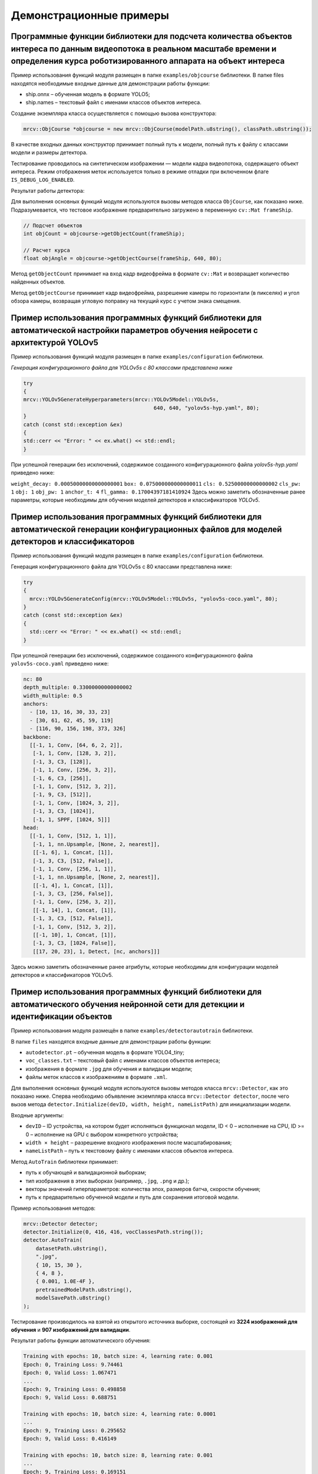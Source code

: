 Демонстрационные примеры
========================

Программные функции библиотеки для подсчета количества объектов интереса по данным видеопотока в реальном масштабе времени и определения курса роботизированного аппарата на объект интереса
~~~~~~~~~~~~~~~~~~~~~~~~~~~~~~~~~~~~~~~~~~~~~~~~~~~~~~~~~~~~~~~~~~~~~~~~~~~~~~~~~~~~~~~~~~~~~~~~~~~~~~~~~~~~~~~~~~~~~~~~~~~~~~~~~~~~~~~~~~~~~~~~~~~~~~~~~~~~~~~~~~~~~~~~~~~~~~~~~~~~~~~~~~~~

Пример использования функций модуля размещен в папке ``examples/objcourse`` библиотеки. В папке files находятся необходимые входные данные для демонстрации работы функции:

- ship.onnx – обученная модель в формате YOLO5;
- ship.names – текстовый файл с именами классов объектов интереса.

Создание экземпляра класса осуществляется с помощью вызова конструктора:

.. code-block:: cpp

    mrcv::ObjCourse *objcourse = new mrcv::ObjCourse(modelPath.u8string(), classPath.u8string());

В качестве входных данных конструктор принимает полный путь к модели, полный путь к файлу с классами модели и размеры детектора.

Тестирование проводилось на синтетическом изображении — модели кадра видеопотока, содержащего объект интереса.  
Режим отображения меток используется только в режиме отладки при включенном флаге ``IS_DEBUG_LOG_ENABLED``.

Результат работы детектора:

.. image:: /_static/objcourse_result.jpg
   :alt: Тестовое изображение с результатом работы
   :width: 200px

Для выполнения основных функций модуля используются вызовы методов класса ``ObjCourse``, как показано ниже.  
Подразумевается, что тестовое изображение предварительно загружено в переменную ``cv::Mat frameShip``.

.. code-block:: cpp

    // Подсчет объектов
    int objCount = objcourse->getObjectCount(frameShip);

    // Расчет курса
    float objAngle = objcourse->getObjectCourse(frameShip, 640, 80);

Метод ``getObjectCount`` принимает на вход кадр видеофрейма в формате ``cv::Mat``  
и возвращает количество найденных объектов.

Метод ``getObjectCourse`` принимает кадр видеофрейма, разрешение камеры по горизонтали (в пикселях) и угол обзора камеры,  
возвращая угловую поправку на текущий курс с учетом знака смещения.

Пример использования программных функций библиотеки для автоматической настройки параметров обучения нейросети с архитектурой YOLOv5
~~~~~~~~~~~~~~~~~~~~~~~~~~~~~~~~~~~~~~~~~~~~~~~~~~~~~~~~~~~~~~~~~~~~~~~~~~~~~~~~~~~~~~~~~~~~~~~~~~~~~~~~~~~~~~~~~~~~~~~~~~~~~~~~~~~~

Пример использования функций модуля размещен в папке ``examples/configuration`` библиотеки.

*Генерация конфигурационного файла для YOLOv5s с 80 классами представлена ниже*

.. code-block:: cpp

    try
    {
    mrcv::YOLOv5GenerateHyperparameters(mrcv::YOLOv5Model::YOLOv5s,
                                              640, 640, "yolov5s-hyp.yaml", 80);
    }
    catch (const std::exception &ex)
    {
    std::cerr << "Error: " << ex.what() << std::endl;
    }

При успешной генерации без исключений, содержимое созданного конфигурационного файла *yolov5s-hyp.yaml* приведено ниже:

``weight_decay: 0.00050000000000000001``
``box: 0.075000000000000011``
``cls: 0.52500000000000002``
``cls_pw: 1``
``obj: 1``
``obj_pw: 1``
``anchor_t: 4``
``fl_gamma: 0.17004397181410924``
Здесь можно заметить обозначенные ранее параметры, которые необходимы для обучения моделей детекторов и классификаторов *YOLOv5*.

Пример использования программных функций библиотеки для автоматической генерации конфигурационных файлов для моделей детекторов и классификаторов
~~~~~~~~~~~~~~~~~~~~~~~~~~~~~~~~~~~~~~~~~~~~~~~~~~~~~~~~~~~~~~~~~~~~~~~~~~~~~~~~~~~~~~~~~~~~~~~~~~~~~~~~~~~~~~~~~~~~~~~~~~~~~~~~~~~~~~~~~~~~~~~~~

Пример использования функций модуля размещен в папке ``examples/configuration`` библиотеки.

Генерация конфигурационного файла для YOLOv5s с 80 классами представлена ниже:

.. code-block:: cpp

    try
    {
      mrcv::YOLOv5GenerateConfig(mrcv::YOLOv5Model::YOLOv5s, "yolov5s-coco.yaml", 80);
    }
    catch (const std::exception &ex)
    {
      std::cerr << "Error: " << ex.what() << std::endl;
    }

При успешной генерации без исключений, содержимое созданного конфигурационного файла ``yolov5s-coco.yaml`` приведено ниже:

.. code-block:: yaml

    nc: 80
    depth_multiple: 0.33000000000000002
    width_multiple: 0.5
    anchors:
      - [10, 13, 16, 30, 33, 23]
      - [30, 61, 62, 45, 59, 119]
      - [116, 90, 156, 198, 373, 326]
    backbone: 
      [[-1, 1, Conv, [64, 6, 2, 2]], 
       [-1, 1, Conv, [128, 3, 2]], 
       [-1, 3, C3, [128]], 
       [-1, 1, Conv, [256, 3, 2]], 
       [-1, 6, C3, [256]], 
       [-1, 1, Conv, [512, 3, 2]], 
       [-1, 9, C3, [512]], 
       [-1, 1, Conv, [1024, 3, 2]], 
       [-1, 3, C3, [1024]], 
       [-1, 1, SPPF, [1024, 5]]]
    head: 
      [[-1, 1, Conv, [512, 1, 1]], 
       [-1, 1, nn.Upsample, [None, 2, nearest]], 
       [[-1, 6], 1, Concat, [1]], 
       [-1, 3, C3, [512, False]], 
       [-1, 1, Conv, [256, 1, 1]], 
       [-1, 1, nn.Upsample, [None, 2, nearest]], 
       [[-1, 4], 1, Concat, [1]], 
       [-1, 3, C3, [256, False]], 
       [-1, 1, Conv, [256, 3, 2]], 
       [[-1, 14], 1, Concat, [1]], 
       [-1, 3, C3, [512, False]], 
       [-1, 1, Conv, [512, 3, 2]], 
       [[-1, 10], 1, Concat, [1]], 
       [-1, 3, C3, [1024, False]], 
       [[17, 20, 23], 1, Detect, [nc, anchors]]]

Здесь можно заметить обозначенные ранее атрибуты, которые необходимы для конфигурации моделей детекторов и классификаторов YOLOv5.


Пример использования программных функций библиотеки для автоматического обучения нейронной сети для детекции и идентификации объектов  
~~~~~~~~~~~~~~~~~~~~~~~~~~~~~~~~~~~~~~~~~~~~~~~~~~~~~~~~~~~~~~~~~~~~~~~~~~~~~~~~~~~~~~~~~~~~~~~~~~~~~~~~~~~~~~~~~~~~~~~~~~~~~~~~~~~~~

Пример использования модуля размещён в папке ``examples/detectorautotrain`` библиотеки.  

В папке ``files`` находятся входные данные для демонстрации работы функции:

- ``autodetector.pt`` – обученная модель в формате YOLO4_tiny;
- ``voc_classes.txt`` – текстовый файл с именами классов объектов интереса;
- изображения в формате ``.jpg`` для обучения и валидации модели;
- файлы меток классов к изображениям в формате ``.xml``.

Для выполнения основных функций модуля используются вызовы методов класса ``mrcv::Detector``, как это показано ниже.  
Сперва необходимо объявление экземпляра класса ``mrcv::Deteсtor detector``, после чего вызов метода  
``detector.Initialize(devID, width, height, nameListPath)`` для инициализации модели.

Входные аргументы:

- ``devID`` – ID устройства, на котором будет исполняться функционал модели,  
  ID < 0 – исполнение на CPU, ID >= 0 – исполнение на GPU с выбором конкретного устройства;
- ``width × height`` – разрешение входного изображения после масштабирования;
- ``nameListPath`` – путь к текстовому файлу с именами классов объектов интереса.

Метод ``AutoTrain`` библиотеки принимает:

- путь к обучающей и валидационной выборкам;
- тип изображения в этих выборках (например, ``.jpg``, ``.png`` и др.);
- векторы значений гиперпараметров: количества эпох, размеров батча, скорости обучения;
- путь к предварительно обученной модели и путь для сохранения итоговой модели.

Пример использования методов:

.. code-block:: cpp

    mrcv::Detector detector;
    detector.Initialize(0, 416, 416, vocClassesPath.string());
    detector.AutoTrain(
        datasetPath.u8string(),
        ".jpg",
        { 10, 15, 30 },
        { 4, 8 },
        { 0.001, 1.0E-4F },
        pretrainedModelPath.u8string(),
        modelSavePath.u8string()
    );

Тестирование производилось на взятой из открытого источника выборке, состоящей из **3224 изображений для обучения** и **907 изображений для валидации**.

Результат работы функции автоматического обучения:

.. code-block:: text

    Training with epochs: 10, batch size: 4, learning rate: 0.001
    Epoch: 0, Training Loss: 9.74461
    Epoch: 0, Valid Loss: 1.067471
    ...
    Epoch: 9, Training Loss: 0.498858
    Epoch: 9, Valid Loss: 0.688751

    Training with epochs: 10, batch size: 4, learning rate: 0.0001
    ...
    Epoch: 9, Training Loss: 0.295652
    Epoch: 9, Valid Loss: 0.416149

    Training with epochs: 10, batch size: 8, learning rate: 0.001
    ...
    Epoch: 9, Training Loss: 0.169151
    Epoch: 9, Valid Loss: 0.1421471

    Training with epochs: 10, batch size: 8, learning rate: 0.0001
    ...
    Epoch: 9, Training Loss: 0.1198785
    Epoch: 9, Valid Loss: 0.1454247

    Training with epochs: 15, batch size: 4, learning rate: 0.001
    ...
    Epoch: 14, Training Loss: 0.367891
    Epoch: 14, Valid Loss: 0.549404

    Training with epochs: 15, batch size: 4, learning rate: 0.0001
    ...
    Epoch: 14, Training Loss: 0.208666
    Epoch: 14, Valid Loss: 0.542158

    Training with epochs: 15, batch size: 8, learning rate: 0.001
    ...
    Epoch: 14, Training Loss: 0.1019419
    Epoch: 14, Valid Loss: 0.1554376

    Training with epochs: 15, batch size: 8, learning rate: 0.0001
    ...
    Epoch: 14, Training Loss: 0.0939302
    Epoch: 14, Valid Loss: 0.1397133

    Training with epochs: 30, batch size: 4, learning rate: 0.001
    ...
    Epoch: 29, Training Loss: 0.2111429
    Epoch: 29, Valid Loss: 0.655723

    Training with epochs: 30, batch size: 4, learning rate: 0.0001
    ...
    Epoch: 29, Training Loss: 0.0957526
    Epoch: 29, Valid Loss: 0.643364

    Training with epochs: 30, batch size: 8, learning rate: 0.001
    ...
    Epoch: 29, Training Loss: 0.1048645
    Epoch: 29, Valid Loss: 0.1644395

    Training with epochs: 30, batch size: 8, learning rate: 0.0001
    ...
    Epoch: 29, Training Loss: 0.0414545
    Epoch: 29, Valid Loss: 0.173299

    Best hyperparameters:
    Epochs: 30
    Batch size: 8
    Learning rate: 0.001
    Best validation loss: 0.127668

    Epoch: 0, Training Loss: 0.1494259
    Epoch: 0, Valid Loss: 0.1652038
    ...
    Epoch: 29, Training Loss: 0.1037284
    Epoch: 29, Valid Loss: 0.136483

Вывод:  
Из текста вывода видно, что за время работы функции было проведено **13 итераций обучения**, включая итоговую.  
При заданных значениях гиперпараметров **минимальное значение функции потерь (0.127668)** было достигнуто с использованием следующих параметров:

- Количество эпох: 30  
- Размер батча: 8  
- Темп обучения: 0.001  

Время обучения составило **6 часов 13 минут** при указанных параметрах.


Пример использования программных функций библиотеки для детектирования аварийной ситуации технологического объекта  
~~~~~~~~~~~~~~~~~~~~~~~~~~~~~~~~~~~~~~~~~~~~~~~~~~~~~~~~~~~~~~~~~~~~~~~~~~~~~~~~~~~~~~~~~~~~~~~~~~~~~~~~~~~~~~~~~~

Пример использования функций модуля размещён в папке ``examples/emergency_detector`` библиотеки.  

В папке ``files`` представлены выборки с данными о повреждёнными трубами (``pipes``).  
Из выборки взяты изображения для демонстрации работы функции. В той же директории находятся входные данные:

- ``pipes/test/burst_augment_56_blur45_jpg.rf.714ba15fef8cf1f9ebcc19bbdb07dd2a.jpg`` – изображение с повреждённым объектом;
- ``emergency_detector.pt`` – обученная модель в формате YOLO4_tiny;
- ``pipes/voc_classes.txt`` – текстовый файл с именами классов, характеризующих возможные аварийные ситуации.

Рисунок А.4.3 – Тестовое изображение для демонстрации работы функции:

.. image:: /_static/figure452.jpg
   :align: center
   :alt: Тестовое изображение с повреждённой трубой

Использование функций

Для выполнения основных функций модуля используются вызовы методов класса ``mrcv::Detector``, как это показано ниже.  
Сначала необходимо создать экземпляр класса ``mrcv::Detector detector``, затем вызвать метод  
``detector.Initialize(devID, width, height, nameListPath)`` для инициализации модели.

**Аргументы метода инициализации:**

- ``devID`` – ID устройства, на котором будет исполняться модель:  
  ``ID < 0`` – исполнение на CPU, ``ID >= 0`` – на GPU с выбором конкретного устройства;
- ``width × height`` – разрешение входного изображения после масштабирования;
- ``nameListPath`` – путь к файлу с именами классов объектов интереса.

**Предполагается, что тестовое изображение предварительно загружено в переменную** ``cv::Mat image``:

.. code-block:: cpp

    // Детекция объектов на изображении
    detector.Predict(image, true, 0.1, 0.3);

**Параметры метода** ``Predict``:

- ``cv::Mat image`` – изображение;
- ``true`` – флаг отображения ограничивающих рамок (bounding box);
- ``0.1`` – порог доверительности (confidence threshold);
- ``0.3`` – порог для NMS (Non-Maximum Suppression).

Фрагмент технического лога

.. code-block:: text

    15:44:02 | INFO | Device is GPU 0
    15:44:02 | INFO | Model initializing is complete!
    15:44:03 | INFO | Starting detector...
    15:44:03 | INFO | Boxes detected: 0 with 0.954479 confidence
    15:44:03 | INFO | Boxes detected: 1 with 0.930952 confidence
    15:44:03 | INFO | Detector is complete!

Из текста лога и на рисунке А.4.3 видно два обнаруженных места повреждения трубы.  
Доверительная вероятность обнаружения составила **более 90%**.  
Время работы:

- на системе с **GPU**: ~12,2 минуты;
- на системе с **CPU**: более **2 часов**.

Пример использования программных функций библиотеки для сопровождения объекта по данным системы компьютерного зрения с применением нейросетевого подхода к предсказанию положения объекта  
~~~~~~~~~~~~~~~~~~~~~~~~~~~~~~~~~~~~~~~~~~~~~~~~~~~~~~~~~~~~~~~~~~~~~~~~~~~~~~~~~~~~~~~~~~~~~~~~~~~~~~~~~~~~~~~~~~~~~~~~~~~~~~~~~~~~~~~~~~~~~~~~~~~~~~~~~~~~~~~~~~~~~~~~~~~~~~~~~~~~~~~~~

Пример использования функций модуля размещен в папке ``examples/roi`` библиотеки.

Создание экземпляра класса осуществляется с помощью вызова конструктора:

.. code-block:: cpp

    mrcv::Predictor predictor(hiddenSize, layersNum, predictorTrainPointsNum, imgSize, maxDeviation, deviationThreshold, avgScale);

В качестве входных данных конструктор принимает:

- размер скрытых слоев сети,
- количество слоев сети,
- количество точек, на которых проводится первичное обучение сети,
- размер изображения, на котором сопровождается объект интереса,
- максимальное отклонение предсказания от предсказываемой величины,
- количество успешных предсказаний, при котором считается, что сеть достаточно натренирована,
- размер выборки для определения скользящего среднего предсказания.

Для выполнения требований по быстродействию сети и точности предсказания определены следующие оптимальные значения параметров нейронной сети:

- размер скрытых слоев сети: **20–25**
- количество слоев сети: **1**
- максимальное отклонение сильно варьируется в зависимости от характера перемещения объекта на изображении.  
  Для быстрых объектов оптимально значение не меньше **150–200**, для медленных — **10–30**.

Остальные параметры либо зависят от контекста применения, либо предварительно инициализируются с оптимальными значениями.

Тестирование проводилось на синтетических данных — предсказывались траектории синусоиды и окружности.  
Эти виды траекторий выбраны из-за простоты настройки и их нелинейной зависимости параметров, что усложняет предсказание и имитирует реальные условия.

Обучение модели производится методом:

.. code-block:: cpp

    predictor.trainLSTMNet(coordinates);

Метод принимает параметр с набором пар координат размером ``pointsNumber``.

В основном цикле программы для определения следующего положения объекта вызывается:

.. code-block:: cpp

    predictor.predictNextCoordinate();

Он возвращает пару следующих координат объекта.

После получения реальной координаты вызывается:

.. code-block:: cpp

    predictor.continueTraining(realCoordinate);

Он принимает текущую реальную координату и выполняет дообучение модели.

Дополнительно можно запрашивать состояние сети и среднее отклонение предсказания:

.. code-block:: cpp

    predictor.isWorkState();

Метод возвращает ``true``, если ошибка предсказаний остаётся ниже заданного порога ``failsafeDeviation`` в течение ``failsafeDeviationThreshold`` итераций.

Пример предсказания положения для траекторий синуса и окружности представлены на рисунке А.4.4:

.. list-table::
   :widths: 50 50
   :header-rows: 0

   * - .. image:: /_static/figure462.jpg
         :width: 100%
         :align: center
     - .. image:: /_static/figure462a.jpg
         :width: 100%
         :align: center

а)                                      б)

Рисунок А.4.4 – Пример работы модуля предсказания положения для траекторий  
(а) – движение по синусу; (б) – движение по окружности

По результатам выполнения методов предсказания координат на примерах видно:  
по мере дообучения предсказанные координаты (траектория **синего цвета**) приближаются к реальным (траектория **красного цвета**).  
Среднее отклонение составило **7 пикселей**.  
Время предсказания — **33.3 мс**, что соответствует **30 кадрам/с** видеопотока.


Пример использования программных функций библиотеки для построения региона интереса (ROI) с использованием предсказания перемещения объекта интереса на исходном изображении  
~~~~~~~~~~~~~~~~~~~~~~~~~~~~~~~~~~~~~~~~~~~~~~~~~~~~~~~~~~~~~~~~~~~~~~~~~~~~~~~~~~~~~~~~~~~~~~~~~~~~~~~~~~~~~~~~~~~~~~~~~~~~~~~~~~~~~~~~~~~~~~~~~~~~~~~~~~~~~~~~~~~~~~~~~~~~

Пример использования функций модуля размещен в папке ``examples/roi`` библиотеки.

Создание объекта класса ``Optimizer`` производится при помощи конструктора:

.. code-block:: cpp

    mrcv::Optimizer optimizer(sampleSize, epochs);

В качестве входных данных конструктор принимает:

- количество наборов синтетических данных для обучения;
- количество эпох обучения сети.

В основном цикле программы, когда состояние предиктора положения становится ``true``  
(``predictor.isWorkState()``), необходимо вызвать метод:

.. code-block:: cpp

    roiSize = optimizer.optimizeRoiSize(
        realCoordinate,
        predictedCoordinate,
        objectSize,
        predictor.getMovingAverageDeviation()
    );

Если значение размера региона интереса (ROI) отлично от нуля, значит определение размера прошло успешно,  
и размер ROI соответствует критерию:

.. code-block:: text

    roiSize ≥ objectSize * 1.1

Проверим работу оптимизатора для объекта размером **100 пикселей**,  
данные о его перемещении получим из примера работы предиктора:

.. code-block:: text

    Optimized ROI size: 153.083

Выведем регион интереса с координатами центра, полученными при помощи методов класса ``Predictor``  
и размером, полученным при помощи класса ``Optimizer``. Для получения ROI воспользуемся функцией:

.. code-block:: cpp

    roi = mrcv::extractROI(imgR, toPoint(predictedCoordinate), {roiSize, roiSize});

В функцию передаются:

- исходное изображение,
- предсказанные координаты объекта интереса,
- оптимальный размер ROI.

Регион имеет **квадратную форму**, поскольку объект представляет собой **окружность диаметром 100 пикселей**.  
Полученный ROI представлен на рисунке А.4.5:

.. list-table::
   :widths: 50 50
   :header-rows: 0

   * - .. image:: /_static/figure472.jpg
         :width: 100%
         :align: center
     - .. image:: /_static/figure472a.jpg
         :width: 100%
         :align: center

(а)                                     (б)

Рисунок А.4.5 – Результат вычисления региона интереса (ROI)  
(а) – траектория; (б) – объект

**Вывод:**  
Из результатов построения следует, что размер ROI подобран **оптимально**,  
так как при работе предиктора объект **не выходил за пределы региона интереса**.

Пример использования программных функций библиотеки для предварительной обработки изображений (автоматическая коррекция контраста и яркости, исправление геометрических искажений)  
~~~~~~~~~~~~~~~~~~~~~~~~~~~~~~~~~~~~~~~~~~~~~~~~~~~~~~~~~~~~~~~~~~~~~~~~~~~~~~~~~~~~~~~~~~~~~~~~~~~~~~~~~~~~~~~~~~~~~~~~~~~~~~~~~~~~~~~~~~~~~~~~~~~~~~~~~~~~~~~~~~~~~~~~~~~~~~~~~~

Пример использования функций модуля размещён в папке ``examples/imgpreprocessing/`` библиотеки.

Для подготовки входных параметров функции предобработки ``preprocessingImage()`` производится загрузка исходного изображения:

.. code-block:: cpp

    cv::Mat imageIn;
    cv::Mat imageOut;    
    imageIn = cv::imread("./files/seabed.png", cv::IMREAD_COLOR);
    imageOut = imageIn.clone();
    mrcv::writeLog("\t imageIn channels = " + std::to_string(imageIn.channels()));

Формируется список применяемых методов предобработки:

.. code-block:: cpp

    std::vector<mrcv::METOD_IMAGE_PERPROCESSIN> metodImagePerProcessinBrightnessContrast = {
        mrcv::METOD_IMAGE_PERPROCESSIN::NOISE_FILTERING_01_MEDIAN_FILTER,
        mrcv::METOD_IMAGE_PERPROCESSIN::BALANCE_CONTRAST_10_LAB_CLAHE,
        mrcv::METOD_IMAGE_PERPROCESSIN::SHARPENING_02,
        mrcv::METOD_IMAGE_PERPROCESSIN::BRIGHTNESS_LEVEL_DOWN,
        mrcv::METOD_IMAGE_PERPROCESSIN::NONE,
        mrcv::METOD_IMAGE_PERPROCESSIN::CORRECTION_GEOMETRIC_DEFORMATION,
    };

Далее, применяется функция предобработки:

.. code-block:: cpp

    int state = mrcv::preprocessingImage(imageOut, metodImagePerProcessin, "./files/fileCameraParameters.xml");

Сохранение результата в файл:

.. code-block:: cpp

    cv::String imageOutputFilePath = "./files/outImages/test.png";
    cv::imwrite(imageOutputFilePath, imageOut);
    mrcv::writeLog("\t результат преодобработки сохранён: " + imageOutputFilePath);

Отображение результатов на экране:

.. code-block:: cpp

    double CoefShowWindow = 0.5;
    cv::resize(imageIn, imageIn, cv::Size(double(imageIn.cols * CoefShowWindow),
                                          double(imageIn.rows * CoefShowWindow)), 0, 0, cv::INTER_LINEAR);
    cv::resize(imageOut, imageOut, cv::Size(double(imageOut.cols * CoefShowWindow),
                                            double(imageOut.rows * CoefShowWindow)), 0, 0, cv::INTER_LINEAR);
    cv::namedWindow("imageIn", cv::WINDOW_AUTOSIZE);
    imshow("imageIn", imageIn);
    cv::namedWindow("imageOut", cv::WINDOW_AUTOSIZE);
    imshow("imageOut", imageOut);
    cv::waitKey(0);

Результаты предобработки подводных изображений:

.. image:: /_static/preprocessing.jpg
   :alt: Исходное изображение, результат предобработки
   :width: 200px
   :align: center

Пример фрагмента log-файла во время запуска примера:

.. code-block:: text

    16:59:43 | INFO |  === НОВЫЙ ЗАПУСК === 
    16:59:43 | INFO | загружено изображение: ./files/img02.jfif :: 960x600x3
    16:59:43 | INFO | imageIn.channels = 3
    16:59:43 | INFO | NOISE_FILTERING_01_MEDIAN_FILTER, state = 0
    16:59:43 | INFO | BALANCE_CONTRAST_10_LAB_CLAHE, state = 0
    16:59:43 | INFO | SHARPENING_02, state = 0
    16:59:43 | INFO | BRIGHTNESS_LEVEL_DOWN, state = 0
    16:59:43 | INFO | CORRECTION_GEOMETRIC_DEFORMATION, state = 0
    16:59:43 | INFO | Предобработка изображения завершена (успешно)
    16:59:43 | INFO | результат предобработки сохранён: ./files/img02.jfif


Пример использования программных функций библиотеки для компьютерного стереозрения для определения координат 3D точек в сегментах идентифицированных объектов и восстановления 3D сцены по двумерным изображениям  
~~~~~~~~~~~~~~~~~~~~~~~~~~~~~~~~~~~~~~~~~~~~~~~~~~~~~~~~~~~~~~~~~~~~~~~~~~~~~~~~~~~~~~~~~~~~~~~~~~~~~~~~~~~~~~~~~~~~~~~~~~~~~~~~~~~~~~~~~~~~~~~~~~~~~~~~~~~~~~~~~~~~~~~~~~~~~~~~~~~~~~~~~~~~~~~~~~~~~~~~~~~~~~~~~

Пример использования функций модуля размещён в папке ``examples/3dscene`` библиотеки.

- L1000.bmp, R1000.bmp – набор исходных изображений;
- (66a)_(960p)_NewCamStereoModule_Air.xml – xml-файл с параметрами камеры.

**Подготовка входных данных**

Для подготовки входных параметров функции ``readCameraStereoParametrsFromFile()``  
необходимо загрузить исходные изображения и параметры камеры.  
Также необходимо провести инициализацию параметров, как указано в примере использования.

**Основная функция**

Для определения координат 3D точек в сегментах идентифицированных объектов  
и восстановления 3D сцены по двумерным изображениям используется функция:

.. code-block:: cpp

    state = mrcv::find3dPointsInObjectsSegments(
        inputImageCamera01, inputImageCamera02, cameraParameters,
        inputImageCamera01Remap, inputImageCamera02Remap,
        settingsMetodDisparity, disparityMap, points3D, replyMasks,
        outputImage, outputImage3dSceene, parameters3dSceene,
        filePathModelYoloNeuralNet, filePathClasses,
        limitOutPoints, limitsOutlierArea
    );

**Результаты работы**

.. image:: /_static/figure10_1.jpg
   :width: 200px
   :alt: Фотография экспериментального стенда и стереопара со стереокамеры

.. image:: /_static/figure10_2.jpg
   :width: 200px
   :alt: Карта диспаратности и бинарные маски сегментов


.. image:: /_static/figure10_3.jpg
   :width: 200px
   :alt: Результат обнаружения объектов с координатой по Z

.. rst-class:: inline-images

.. image:: /_static/figure10_4.jpg
   :width: 200px
   :alt: Изображения 3D сцены

.. image:: /_static/figure10_5.jpg
   :width: 200px
   :alt: Изображения 3D сцены

**Фрагмент лог-файла**

Ниже приведён фрагмент из лог-файла библиотеки во время запуска примера использования:

.. code-block:: text

    14:51:16 | INFO | === НОВЫЙ ЗАПУСК ===
    14:51:16 | INFO | 1. Загрузка изображений из файла (успешно)
    14:51:16 | INFO |     загружено изображение: ./files/L1000.bmp :: 960x600x3
    14:51:16 | INFO |     загружено изображение: ./files/R1000.bmp :: 960x600x3
    14:51:16 | INFO | 2. Загрузка параметров стереокамеры из файла (успешно)
    14:51:16 | INFO | A1. Выравнивание изображения камера 01 (успешно)
    14:51:16 | INFO | A2. Облако 3D точек сцены найдено (успешно)
    14:51:16 | INFO |     points3D.numPoints0 = 312718
    14:51:16 | INFO |     points3D.numPoints = 8018
    ...
    14:51:17 | INFO | 4.8 Вывод проекции 3D сцены на экран (успешно)


Пример использования программных функций библиотеки для служебных утилит работы с видеокамерами, в т.ч. калибровка (одиночная камера и стереокамера)  
~~~~~~~~~~~~~~~~~~~~~~~~~~~~~~~~~~~~~~~~~~~~~~~~~~~~~~~~~~~~~~~~~~~~~~~~~~~~~~~~~~~~~~~~~~~~~~~~~~~~~~~~~~~~~~~~~~~~~~~~~~~~~~~~~~~~~~~~~~~~~~~~~~~~

Пример использования функций модуля представлен в папках:  
``examples/recordvideo``, ``examples/calibration`` и ``examples/disparitymap``.

Пример логирования

Функция логирования создает файл с расширением ``*.log`` в одноимённой папке ``log``,  
которая создается автоматически в корневой директории. Имя файла формируется как ``dd-mm-yyyy.log``.

Типы сообщений:

.. code-block:: cpp

    enum class LOGTYPE
    {
        DEBUG,      // Отладка        DEBG
        ERROR,      // Ошибка         ERRR
        EXCEPTION,  // Исключение     EXCP
        INFO,       // Информация     INFO
        WARNING     // Предупреждение WARN
    };

Примеры вызова логирования:

.. code-block:: cpp

    mrcv::writeLog("Create folder: " + rightFramePath.u8string());
    mrcv::writeLog("Can't open the camera ID = " + std::to_string(rightCameraID), mrcv::LOGTYPE::ERROR);

Пример содержимого лог-файла:

.. code-block:: text

    16:48:21 | DEBG | Images count: 5
    16:48:21 | INFO | Path to images: calibration_images
    16:48:21 | DEBG | Chessboard columns count: 9
    16:48:21 | DEBG | Chessboard rows count: 6
    16:48:21 | INFO | Square size: 20.100000
    16:58:47 | INFO | Path to file: c:\SourceCode\code-ai-400393\build\examples\calibr

Пример записи видео

.. code-block:: cpp

    std::thread videoThread(mrcv::recordVideo, 0, 7, "sarganCV", mrcv::CODEC::XVID);
    std::thread counterThread(consoleCounter);
    videoThread.join();
    counterThread.join();

После выполнения будут созданы файлы вида: ``sarganCV_12102024_000124.avi``.

Пример калибровки камеры

Параметры задаются в файле ``config.dat``:

.. code-block:: ini

    image_count = 50
    folder_name = "calibration_images"
    keypoints_c = 9
    keypoints_r = 6
    square_size = 24

После калибровки создается файл ``calibration.xml`` и сохраняются изображения в папках ``L`` и ``R``:

.. code-block:: text

    0.png
    1.png
    ...
    N.png

На рисунке А.4.14 представлен процесс интерактивной калибровки:


.. image:: /_static/figure410.jpg
    :width: 100%

(а) – консольный вывод приложения; 


.. list-table::
   :widths: 50 50
   :header-rows: 0

   * - .. image:: /_static/figure410a.jpg
         :width: 100%
     - .. image:: /_static/figure410b.jpg
         :width: 100%

б)                                      в)

Рисунок А.4.14 – Процесс интерактивной калибровки камеры:    
(б) – захват калибровочного шаблона левой камерой;  
(в) – захват шаблона правой камерой.

Пример построения карты диспаратности

Вызов функции:

.. code-block:: cpp

    mrcv::disparityMap(
        disparitymap, imageLeft, imageRight,
        minDisparity, numDisparities, blockSize,
        lambda, sigma,
        disparityType, colorMap,
        true, true
    );

**Параметры функции:**

- ``disparitymap`` – выходная карта (``cv::Mat``);
- ``imageLeft``, ``imageRight`` – входные изображения;
- ``minDisparity`` – рекомендовано ``16``;
- ``numDisparities`` – рекомендовано ``160``;
- ``lambda``, ``sigma`` – параметры фильтрации (``sigma`` ≈ ``15``);
- ``disparityType`` – варианты: ``ALL``, ``BASIC_DISPARITY``, ``BASIC_HEATMAP``, ``FILTERED_DISPARITY``, ``FILTERED_HEATMAP``;
- ``colorMap`` – например: ``cv::COLORMAP_JET``, ``VIRIDIS``, ``TURBO``, ``HOT``;
- ``saveToFile`` – сохранять ли карту;
- ``showImages`` – отображать ли окна.

Результаты работы представлены на рисунке А.4.15:

.. list-table::
   :widths: 50 50
   :header-rows: 0

   * - .. image:: /_static/figure410a1.jpg
         :width: 100%
     - .. image:: /_static/figure410a2.jpg
         :width: 100%

   * - .. image:: /_static/figure410a3.jpg
         :width: 100%
     - .. image:: /_static/figure410a4.jpg
         :width: 100%

   * - .. image:: /_static/figure410a5.jpg
         :width: 100%
     - .. image:: /_static/figure410a6.jpg
         :width: 100%

а) LEFT  б) RIGHT    в) BASIC_DISPARITY  г) BASIC_HEATMAP    д) FILTERED_DISPARITY  е) FILTERED_HEATMAP

Рисунок А.4.15 – Построение карты диспаратности:  
(а) – левое изображение;  
(б) – правое изображение;  
(в) – карта в оттенках серого;  
(г) – цветная карта (TURBO);  
(д) – отфильтрованная карта в сером;  
(е) – отфильтрованная цветная карта.

**Примечание:**  
Параметры карты должны быть настроены под конкретную стереопару.  
При использовании значений по умолчанию возможна потеря детализации.


Пример использования программных функций библиотеки для автоматического создания датасетов для обучения нейросети  
~~~~~~~~~~~~~~~~~~~~~~~~~~~~~~~~~~~~~~~~~~~~~~~~~~~~~~~~~~~~~~~~~~~~~~~~~~~~~~~~~~~~~~~~~~~~~~~~~~~~~~~~~~~~~~~~~

Пример использования функций модуля размещен в папке ``examples/imgcollection`` библиотеки.  

Для запуска примера необходимо использовать основную функцию:

.. code-block:: cpp

    getImagesFromYandex

Описание параметров

Функция принимает следующие входные параметры:

- ``std::string queryString`` – строка поискового запроса;
- ``int minWidth`` – минимальная ширина изображения;
- ``int minHeight`` – минимальная высота изображения;
- ``std::string templateName`` – шаблон имени файла;
- ``std::string outputFolder`` – путь к папке для сохранения изображений;
- ``bool separateDataset`` – разделить выборку по папкам (``true``/``false``);
- ``unsigned int trainsetPercentage`` – процент изображений для тренировочного набора;
- ``unsigned int countFoto`` – максимальное количество изображений;
- ``bool money`` – режим использования API (платный/бесплатный);
- ``std::string key`` – ключ доступа Yandex Cloud;
- ``std::string secretKey`` – секретный ключ Yandex Cloud.

Пример вызова функции:

.. code-block:: cpp

    int result = mrcv::getImagesFromYandex(
        queryString,
        minWidth,
        minHeight,
        templateName,
        outputFolder,
        separateDataset,
        trainsetPercentage,
        countFoto,
        money,
        key,
        secretKey
    );

Пример использования программных функций библиотеки для интеллектуальной сегментации объектов интереса на изображениях  
~~~~~~~~~~~~~~~~~~~~~~~~~~~~~~~~~~~~~~~~~~~~~~~~~~~~~~~~~~~~~~~~~~~~~~~~~~~~~~~~~~~~~~~~~~~~~~~~~~~~~~~~~~~~~~~~~~~~~~

Пример использования функций модуля размещен в папках ``examples/segmentationtest`` и ``examples/segmentationtrain`` библиотеки.  

В папке ``file`` находятся необходимые входные данные:

- ``test`` – изображения для проверки правильности обучения сети;
- ``train`` – изображения для обучения сети;
- ``weights`` – файлы с весами обученной модели.

Для подготовки набора данных использовались **полигональные аннотации произвольной формы в формате VOC**.  
Тестовые данные были размечены с использованием программы `Labelme <https://www.labelme.io/>`_.

Пример размеченного файла (формат ``.json``):

.. code-block:: json

    {
      "version": "4.5.7",
      "flags": {},
      "shapes": [
        {
          "label": "ship",
          "points": [
            [158.83582089552237, 831.3134328358209],
            ...
            [164.8059701492537, 871.6119402985074]
          ],
          "group_id": null,
          "shape_type": "polygon",
          "flags": {}
        }
      ]
    }

Обучение модели

Для обучения модели используется функция:

.. code-block:: cpp

    void Train(float learningRate, unsigned int epochs, int batchSize, std::string train_valPath, std::string imageType, std::string savePath);

**Параметры метода Train:**

- ``learningRate`` – скорость обучения;
- ``epochs`` – количество эпох;
- ``batchSize`` – размер батча;
- ``train_valPath`` – путь к изображениям;
- ``imageType`` – тип изображений (напр., ``.jpg``, ``.png``);
- ``savePath`` – путь к сохранению весов модели.

Прогнозирование

Для выполнения сегментации используется функция ``Predict``.  
Пример вызова:

.. code-block:: cpp

    segmentor.Initialize(-1, 512, 320, {"background","ship"}, "resnet34", "../weights/resnet34.pt");
    segmentor.LoadWeight("../weights/segmentor.pt");
    segmentor.Predict(image, "ship");

**Результат** – маска изображения, в которой **по пикселям** определяется наличие объекта.

Оценка качества

Для количественной оценки эффективности методов сегментации использовалась **Dice Coefficient Loss**,  
которая показала результат:

.. code-block:: text

    Dice Score: 0.92%

Пример использования программных функций библиотеки для реализации модифицированного алгоритма выделения связных компонент для кластеризации облака 3D точек  
~~~~~~~~~~~~~~~~~~~~~~~~~~~~~~~~~~~~~~~~~~~~~~~~~~~~~~~~~~~~~~~~~~~~~~~~~~~~~~~~~~~~~~~~~~~~~~~~~~~~~~~~~~~~~~~~~~~~~~~~~~~~~~~~~~~~~~~~~~~~~~~~~~~~~~~~~~~~

Пример использования функций модуля размещен в папке ``examples/clustering`` библиотеки. 

*Реализует алгоритмы кластеризации 3D-точек на основе данных стереокамер.*

**Загрузка данных**

*Загружает данные для кластеризации из файла.*

.. code-block:: cpp

    void mrcv::DenseStereo::loadDataFromFile(const std::string& filename)

**Выполнение кластеризации**

*Выполняет кластеризацию загруженных данных.*

.. code-block:: cpp

    void mrcv::DenseStereo::makeClustering()

Пример использования программных функций библиотеки для предварительной обработки изображений для модуля аугментации данных  
~~~~~~~~~~~~~~~~~~~~~~~~~~~~~~~~~~~~~~~~~~~~~~~~~~~~~~~~~~~~~~~~~~~~~~~~~~~~~~~~~~~~~~~~~~~~~~~~~~~~~~~~~~~~~~~~~~~~~~~~~~~

Пример использования функций модуля размещен в папке examples/augmentation библиотеки. Пример использования функций модуля размещен в папке ``examples/augmentation`` библиотеки. 

Модуль включает три основных этапа обработки данных: загрузку изображений, указание методов аугментации, сохранение результатов преобразования.
На первом этапе осуществляется загрузка входных изображений в вектор с использованием функции ``cv::imread``.


.. code-block:: cpp

    std::vector<cv::Mat> inputImagesAugmetation(10);
    inputImagesAugmetation[0] = cv::imread("files\\img0.jpg", cv::IMREAD_COLOR);
    inputImagesAugmetation[1] = cv::imread("files\\img1.jpg", cv::IMREAD_COLOR);
    ...
    inputImagesAugmetation[9] = cv::imread("files\\img9.jpg", cv::IMREAD_COLOR);

На этапе задания методов аугментации задаются названия методов, которые будут применяться к входным изображениям. В качестве методов преобразования могут выступать: поворот изображения на 45, 90, 270 или 315 градусов; зеркальное отображение по горизонтали, вертикали или по обоим направлениям.
Ниже приведены методы аугментации изображений:

.. code-block:: cpp

    std::vector<mrcv::AUGMENTATION_METHOD> augmetationMethod = {
    mrcv::AUGMENTATION_METHOD::ROTATE_IMAGE_90,
    mrcv::AUGMENTATION_METHOD::FLIP_HORIZONTAL,
    mrcv::AUGMENTATION_METHOD::FLIP_VERTICAL,
    mrcv::AUGMENTATION_METHOD::ROTATE_IMAGE_45,
    mrcv::AUGMENTATION_METHOD::ROTATE_IMAGE_315,
    mrcv::AUGMENTATION_METHOD::ROTATE_IMAGE_270,
    mrcv::AUGMENTATION_METHOD::FLIP_HORIZONTAL_AND_VERTICAL};

Далее осуществляется вызов функции аугментации в формате

.. code-block:: cpp

    int state = mrcv::augmetation(inputImagesAugmetation, outputImagesAugmetation, augmetationMethod);

После выполнения всех операций, модифицированные изображения сохраняются на диск с использованием функции ``cv::imwrite(ss.str(), resultImage)``

Результат работы функции аугментации :

.. rst-class:: inline-images

.. image:: /_static/augmentation1.jpg
   :alt: Пример результата обработки
   :width: 200px

.. image:: /_static/augmentation2.jpg
   :alt: Пример результата обработки
   :width: 200px

.. image:: /_static/augmentation3.jpg
   :alt: Пример результата обработки
   :width: 200px

Пример использования программных функций библиотеки для полуавтоматической разметки для аугментации данных с помощью нейронной сети  
~~~~~~~~~~~~~~~~~~~~~~~~~~~~~~~~~~~~~~~~~~~~~~~~~~~~~~~~~~~~~~~~~~~~~~~~~~~~~~~~~~~~~~~~~~~~~~~~~~~~~~~~~~~~~~~~~~~~~~~~~~~~~~~~~~~

Пример использования функций модуля размещен в папке ``examples/objcourse`` библиотеки.  

В папке ``files`` находятся необходимые входные данные для демонстрации работы:

- ``images`` – папка с датасетом для обучения автоэнкодера;
- ``result`` – папка для сохранения результатов работы;
- ``ship.onnx`` – обученная модель в формате YOLOv5;
- ``ship.names`` – текстовый файл с именами классов.

Генерация изображения


Функция генерации изображения, выдающая итоговый тензор, вызывается следующим образом:

.. code-block:: cpp

    torch::Tensor gentensor = mrcv::neuralNetworkAugmentationAsTensor(
        imagePath.u8string(), height, width, 200, 2, 3000, 32, 3E-4
    );

Чтобы получить изображение после выполнения в виде объекта ``cv::Mat``:

.. code-block:: cpp

    cv::Mat genImage = mrcv::neuralNetworkAugmentationAsMat(
        imagePath.u8string(), height, width, 200, 2, 3000, 32, 3E-4
    );

**Параметры:**

- путь к изображению;
- ``height``, ``width`` – размеры изображения;
- ``200`` – размерность скрытого пространства;
- ``2`` – размерность латентного пространства;
- ``3000`` – размер пакета;
- ``32`` – количество итераций;
- ``3E-4`` – коэффициент скорости обучения.

Результат работы функции приведен на рисунке А.4.20:

.. list-table::
   :widths: 50 50
   :header-rows: 0

   * - .. image:: /_static/figure415a.jpg
         :width: 100%
         :align: center
     - .. image:: /_static/figure415b.jpg
         :width: 100%
         :align: center

Рисунок А.4.20 – Сгенерированное изображение после работы функции

Полуавтоматическая разметка


Функция полуавтоматической разметки вызывается следующим образом:

.. code-block:: cpp

    mrcv::semiAutomaticLabeler(
        colorGenImage, height, width,
        resultPath.u8string(),
        modelPath.u8string(),
        classPath.u8string()
    );

**Параметры:**

- цветное изображение;
- ``height``, ``width`` – размеры изображения;
- путь к папке для сохранения результата;
- путь к модели и классам YOLO.

Также доступна перегрузка функции для работы с уже сохранённым изображением:

.. code-block:: cpp

    mrcv::semiAutomaticLabeler(
        colorGenImage, height, width,
        resultPath.u8string(),
        modelPath.u8string(),
        classPath.u8string()
    );

После выполнения в папке ``result`` будет файл с разметкой **в формате YOLO** и изображение с нанесённой меткой.

Результат работы функции приведён на рисунке А.4.21:

Рисунок А.4.21 – Размеченное изображение после работы функции

**Содержание файла разметки:**

.. code-block:: text

    0 0.435937 0.422656 0.825 0.807813

Первое значение – номер класса,  
остальные четыре – координаты (x, y, width, height) в относительных значениях.

Фрагмент технического лога


.. code-block:: text

    22:56:28 | INFO | Loaded Images: 21
    22:56:29 | INFO | Training...
    22:57:18 | INFO | Training is DONE!
    22:57:18 | INFO | Encoding...
    22:57:18 | INFO | Decoding...
    22:57:18 | INFO | Generated image is DONE!
    22:58:55 | INFO | Confidences: 0.508250
    22:58:55 | INFO | Inference time: 0.455822
    22:58:56 | INFO | Labeling image is DONE!

Из текста лога видно, что время обнаружения составило **0.45 сек.**


Пример использования программных функций библиотеки для утилиты обработки и визуальной разметки изображений модуля аугментации данных  
~~~~~~~~~~~~~~~~~~~~~~~~~~~~~~~~~~~~~~~~~~~~~~~~~~~~~~~~~~~~~~~~~~~~~~~~~~~~~~~~~~~~~~~~~~~~~~~~~~~~~~~~~~~~~~~~~~~~~~~~~~~~~~~~~~~~~

Пример использования функций модуля размещен в папке ``examples/labeler`` библиотеки.

Код, вызывающий утилиту разметки, представлен ниже:

.. code-block:: cpp

    std::string inputDir = "images";  // Папка с изображениями
    std::string outputDir = "labels"; // Папка для сохранения разметки
    mrcv::YOLOv5LabelerProcessing(inputDir, outputDir);

Результат работы функции показан на рисунке А.4.22:

.. image:: /_static/figure416.jpg
    :align: center
    :alt: Размеченное изображение после работы функции

Рисунок А.4.22 – Размеченное изображение после работы функции

При запуске кода появляется интерактивное окно для мультиклассовой разметки изображений с возможностью сохранения и корректировки данных.

Пример использования программных функций библиотеки для генерации новых изображений для формирования обучающей выборки нейросетевого модуля аугментации данных  
~~~~~~~~~~~~~~~~~~~~~~~~~~~~~~~~~~~~~~~~~~~~~~~~~~~~~~~~~~~~~~~~~~~~~~~~~~~~~~~~~~~~~~~~~~~~~~~~~~~~~~~~~~~~~~~~~~~~~~~~~~~~~~~~~~~~~~~~~~~~~~~~~~~~~~~~~~~~~~

Для демонстрации работы библиотеки был реализован тестовый сценарий, обрабатывающий 10 исходных изображений. Пример использования функций модуля размещен в папке ``examples/augmentation`` библиотеки.

Генерация аугментированных изображений обеспечивается тестовой программой, представленной ниже:

.. code-block:: cpp

    // Тест пакетной аугментации
    mrcv::BatchAugmentationConfig config;
    config.keep_original = true;
    config.total_output_count = 100;
    config.random_seed = 42;

    config.method_weights = {
        {mrcv::AUGMENTATION_METHOD::FLIP_HORIZONTAL, 0.2},
        {mrcv::AUGMENTATION_METHOD::ROTATE_IMAGE_90, 0.2},
        {mrcv::AUGMENTATION_METHOD::BRIGHTNESS_CONTRAST_ADJUST, 0.3},
        {mrcv::AUGMENTATION_METHOD::PERSPECTIVE_WARP, 0.2},
        {mrcv::AUGMENTATION_METHOD::COLOR_JITTER, 0.1},
    };

    std::vector<cv::Mat> batchOutput;
    state = mrcv::batchAugmentation(inputImagesCopy, batchOutput, config,
                                    "files" FILE_SEPARATOR "batch_output");

В результате выполнения было создано 100 новых изображений (включая 10 оригиналов). Распределение методов:

- 20% горизонтальных отражений,
- 20% поворотов на 90°,
- 30% коррекций яркости/контраста,
- 20% перспективных искажений,
- 10% цветовых вариаций.

Среднее время обработки составило около 15 мс на изображение (Intel Core i7-9700K).

.. list-table::
   :widths: 50 50
   :header-rows: 0
   :align: center

   * - .. image:: /_static/figure417a1.jpg
         :width: 100%
         :align: center
     - .. image:: /_static/figure417a2.jpg
         :width: 100%
         :align: center
   * - .. image:: /_static/figure417a3.jpg
         :width: 100%
         :align: center
     - .. image:: /_static/figure417a4.jpg
         :width: 100%
         :align: center
   * - .. image:: /_static/figure417a5.jpg
         :width: 100%
         :align: center
     - .. image:: /_static/figure417a6.jpg
         :width: 100%
         :align: center

**Подписи к изображениям:**
- Верхний ряд: color_jitter  
- Средний ряд: brightness  
- Нижний ряд: perspective_transform  

Рисунок А.4.23 – Часть результатов пакетной аугментации

В результате был автоматически сгенерирован лог-файл с детализацией операций. Менее подробный вывод о вероятностном распределении методов приведен ниже:

::

    Batch augmentation completed. Total: 90 images.
      brightness: 27 images (30%)
      color_jitter: 9 images (10%)
      flip_h: 18 images (20%)
      perspective: 18 images (20%)
      rotate_90: 18 images (20%)

Визуальный анализ результатов подтвердил сохранение семантического содержания изображений, естественность примененных преобразований, отсутствие артефактов обработки.

Реализованная библиотека позволяет преобразовывать исходные изображения в их вариации с различными типами аугментации, что значительно увеличивает объем и разнообразие обучающих данных. Это особенно важно для глубокого обучения, где качество моделей напрямую зависит от репрезентативности тренировочного набора.

Архитектурные решения обеспечивают:

- простоту добавления новых методов,
- возможность комбинирования методов,
- высокую производительность благодаря оптимизациям OpenCV,
- надежность за счет комплексной обработки ошибок и валидации параметров.


Пример использования программных функций библиотеки для комплексирования данных, поступающих от сенсоров различных видов  
~~~~~~~~~~~~~~~~~~~~~~~~~~~~~~~~~~~~~~~~~~~~~~~~~~~~~~~~~~~~~~~~~~~~~~~~~~~~~~~~~~~~~~~~~~~~~~~~~~~~~~~~~~~~~~~~~~~~~~~~

Пример использования модуля размещён в папке ``examples/sensorsfusion`` библиотеки. 

В папке ``files`` находятся входные данные для демонстрации работы функции:

- ``/Images/L_ГГ_ММ_ДД_ЧЧ_ММ_СС.png`` – изображения, поступившие с системы технического зрения подводного аппарата;
- ``imuLog.csv`` – файл с данными от инерциальных датчиков подводного аппарата;
- ``usblLog.csv`` – файл с данными от USBL модема;
- ``fuseData.yaml`` – итоговый файл с объединёнными данными.

Основной метод ``fuseSensorData`` библиотеки принимает на вход пути к данным с указанных сенсоров, путь к директории для сохранения изображений, а также путь и имя файла, в который будут сохранены итоговые векторы. Последний параметр – флаг визуализации, при установленном значении выводится изображение с меткой и информацией о расположении устройства.

Пример вызова метода:

.. code-block:: cpp

    int res = mrcv::fuseSensorData(
        usblDataPath.u8string(), 
        imuDataPath.u8string(), 
        datasetPath.u8string(), 
        fuseTupleSavePath.u8string(), 
        true
    );

Тестирование производилось на собранных в рамках натурных испытаний данных.

Формат данных с USBL-модема представлен следующим образом:

::

    2025-02-18 15:41:01 X(m) Y(m) Z(m) Azimuth(deg) Local_depth(m) Remote_depth(m) Propagation_time(s) rs(m) rh(m) 
    2025-02-18 15:41:36 1.846667 26.369645 2.460589 4.000000 0.000000 2.000000 0.017699 26.548500 26.473059

Формат данных с IMU:

::

    Date,AccelX,AccelY,AccelZ,GyroX,GyroY,GyroZ
    2025-02-18 15:41:01,0.01,0.02,9.80,0.001,0.002,0.0003

Комплексированные данные имеют следующее представление:

::

    timestamp: 1739882496000
    accel: [0, 0.01, 9.8100000000000005]
    gyro: [0.0011000000000000001, 0.0020999999999999999, 0.00020000000000000001]
    position: [0, 0, 0]
    relativeCoords: [1.8466670000000001, 26.369644999999998, 2.4605890000000001]
    azimuth: 4
    localDepth: 0
    remoteDepth: 2
    propagationTime: 0.0176989995
    rs: 26.5485001
    rh: 26.4730587
    image: L_25-02-18_15-41-41.png

На рисунке А.4.24 представлена визуализация результата с нанесённой меткой:

.. image:: /_static/figure418.jpg
   :align: center
   :alt: Визуализация результата работы функции

Рисунок А.4.24 – Визуализация результата

Пример использования программных функций библиотеки для формирования вектора признаков по данным, поступающим от сенсоров различных видов  
~~~~~~~~~~~~~~~~~~~~~~~~~~~~~~~~~~~~~~~~~~~~~~~~~~~~~~~~~~~~~~~~~~~~~~~~~~~~~~~~~~~~~~~~~~~~~~~~~~~~~~~~~~~~~~~~~~~~~~~~~~~~~~~~~~~~~~~~~

Пример использования функций модуля размещён в папке ``examples/extractfeature`` библиотеки. 

В папке ``files`` представлены выборки с объединёнными данными и изображениями от системы технического зрения:

- ``/Images/L_ГГ_ММ_ДД_ЧЧ_ММ_СС.png`` – изображения с системы технического зрения (СТЗ);
- ``fuseData.yaml`` – объединённые данные с нескольких сенсоров;
- ``extractedData.yaml`` – файл с итоговыми векторами признаков.

Для выполнения основных функций модуля используется вызов метода ``extractFeatureVector``, как показано ниже. 

В качестве входных данных функция принимает:

- путь к файлу с объединёнными данными,
- путь к директории изображений,
- директорию для сохранения итогового вектора.

Пример вызова функции:

.. code-block:: cpp

    int res = mrcv::extractFeatureVector(
        fuseTupleSavePath.u8string(), 
        datasetPath.u8string(), 
        extracedFeaturesPath.u8string()
    );

Ниже приведён фрагмент технического лога библиотеки при работе указанных функций:

::

    12:42:27 | INFO | Loaded 90 fused data entries from YAML
    12:42:30 | INFO | Saved 90 feature vectors to ~\mrcv\build\examples\extractfeature\files\extractedData.yaml

Пример вектора извлечённых признаков:

::

    features: [0.500923336, 0.513184786, 0.501230299, 0.0111111114, 0, 0.00200000009, 0.0176989995, 0.5, 0.500500023, 0.990500093, 0, 0, 0, 0.500175059, 0.500334203, 0.500031829, 0, 0, 0, 0.0898506716, 0.172127262, 55, 1.3717422e-06, 2.55976875e-06]

Пример использования программных функций библиотеки для интеграции функций библиотеки для системы технического зрения морского робототехнического комплекса с одиночной камерой  
~~~~~~~~~~~~~~~~~~~~~~~~~~~~~~~~~~~~~~~~~~~~~~~~~~~~~~~~~~~~~~~~~~~~~~~~~~~~~~~~~~~~~~~~~~~~~~~~~~~~~~~~~~~~~~~~~~~~~~~~~~~~~~~~~~~~~~~~~~~~~~~~~~~~~~~~~~~~~~~~~~~~~~~~~~~~~~~

Пример использования функций модуля размещён в папке ``examples/visionmodule`` библиотеки.

Для демонстрации работы библиотеки реализован тестовый сценарий, в котором происходит:

- захват изображения с камеры,
- предобработка,
- детекция объекта,
- получение маски,
- определение курса на объект.

Для визуализации работы библиотеки в примере выводятся все последовательные этапы обработки, как показано на рис. А.4.25.

.. image:: /_static/figure420.jpg
   :alt: Результаты работы модуля
   :align: center

Рисунок А.4.25 – Результаты работы модуля

Инициализация модуля осуществляется с помощью конструктора:

.. code-block:: cpp

    mrcv_vision::VisionModule vision_module(
        model_path, 
        class_path, 
        segmentor_weights, 
        camera_params
    );

Входные параметры конструктора:

- **model_path** (const std::string&) – путь к файлу модели детекции объектов;
- **class_path** (const std::string&) – путь к файлу с названиями классов для детекции;
- **segmentor_weights** (const std::string&) – путь к файлу весов сегментатора;
- **camera_params** (const std::string&) – путь к файлу с параметрами калибровки камеры (матрица камеры, коэффициенты искажений).


Пример использования программных функций библиотеки для интеграции функций библиотеки для системы технического зрения морского робототехнического комплекса со стереокамерой  
~~~~~~~~~~~~~~~~~~~~~~~~~~~~~~~~~~~~~~~~~~~~~~~~~~~~~~~~~~~~~~~~~~~~~~~~~~~~~~~~~~~~~~~~~~~~~~~~~~~~~~~~~~~~~~~~~~~~~~~~~~~~~~~~~~~~~~~~~~~~~~~~~~~~~~~~~~~~~~~~~~~~~~~~~~~~

Пример использования функций модуля размещён в папке ``examples/stereovisionmodule`` библиотеки.

Для демонстрации работы библиотеки был реализован тестовый сценарий, в котором происходит захват изображения с двух камер, производится предобработка, детекция объекта, получение маски, определение курса на объект и построение карты диспаратности. Для визуализации работы библиотеки в примере сделан вывод всех последовательных этапов обработки как это показано на рис. А.4.26.

.. image:: /_static/figure421.jpg
   :alt: Результаты работы модуля
   :align: center

Рисунок А.4.26 – Результаты работы модуля

Для инициализации модуля используется конструктор:

.. code-block:: cpp

    mrcv_vision::StereoVisionModule stereo_vision_module(
        model_path, 
        class_path, 
        segmentor_weights, 
        stereo_params
    );

Входные параметры модуля:
– model_path (const std::string&) – путь к файлу модели детекции объектов.
– class_path (const std::string&) – путь к файлу с названиями классов для детекции.
– segmentor_weights (const std::string&) – путь к файлу весов сегментатора.
– stereo_params (const std::string&) – путь к файлу с параметрами калибровки камеры (матрица камеры, коэффициенты искажений).


Пример использования программных функций библиотеки для определения пространственного расположения объектов интереса  
~~~~~~~~~~~~~~~~~~~~~~~~~~~~~~~~~~~~~~~~~~~~~~~~~~~~~~~~~~~~~~~~~~~~~~~~~~~~~~~~~~~~~~~~~~~~~~~~~~~~~~~~~~~~~~~~~~~~

Пример использования функций модуля размещён в папке ``examples/3dscene`` библиотеки. В папке ``files`` находятся необходимые входные данные для демонстрации работы функции:

1. Видео файлы (камера движется, меняя ракурс, снимая объекты интереса под разными углами и на разном расстоянии):

.. code-block:: cpp

    cv::String videoPathCamera01 = "./files/SV_01_left_20.mp4";  // путь к видео файлу камера 01
    cv::String videoPathCamera02 = "./files/SV_02_right_20.mp4"; // путь к видео файлу камера 02

2. Путь к файлу параметров модели камеры:

.. code-block:: cpp

    const std::string pathToFileCameraParametrs = "./files/(66a)_(960p)_NewCamStereoModule_Air.xml";

3. Файлы модели нейронной сети для обнаружения и распознания объектов:

.. code-block:: cpp

    const std::string filePathModelYoloNeuralNet = "./files/NeuralNet/yolov5n-seg.onnx";
    const std::string filePathClasses = "./files/NeuralNet/yolov5.names";

Обработка данных выполняется для каждого кадра видео последовательности.

Вывод результата работы примера программы производится в виде записи видео файлов и диагностической информации в лог-файле:

- **DisparityMap.mp4** – видео файл с результатами построения карты диспаратности для поиска 3D точек сцены.
- **3dSceene.mp4** – видео файл с результатами поиска 3D точек сцены.
- **Result.mp4** – видео файл с результатами обнаружения и распознания объектов и результатами определения координат 3D точек в сегментах идентифицированных объектов.
- **ResultPrimitives.mp4** – видео файл с результатами оценки параметров и формы идентифицированных объектов в виде прорисовки проекций примитивов.

.. image:: /_static/figure422a.jpg
   :align: center
   :alt: Карта диспаратности

Рисунок А.4.27 – Видео файл с результатами построения карты диспаратности

.. image:: /_static/figure422b.jpg
   :align: center
   :alt: 3D точки сцены

Рисунок А.4.28 – Видео файл с результатами поиска 3D точек сцены

.. image:: /_static/figure422c.jpg
   :align: center
   :alt: Обнаружение объектов

Рисунок А.4.29 – Видео файл с результатами обнаружения и распознания объектов и результатами определения координат 3D точек в сегментах идентифицированных объектов

.. image:: /_static/figure422d.jpg
   :align: center
   :alt: Примитивы

Рисунок А.4.30 – Видео файл с результатами оценки параметров и формы идентифицированных объектов в виде прорисовки проекций примитивов

Ниже приведён фрагмент из log-файла библиотеки во время запуска примера использования:

.. code-block:: text

    18:23:42 | INFO | === НОВЫЙ ЗАПУСК ===
    18:23:43 | INFO | 1.1 Чтение видео из файла Камера 01 (успешно)
    18:23:43 | INFO |     количество кадров файла Камера 01 =  324
    ...
    18:31:29 | INFO | 11. Прорисовка примитивов идентифицированных объектов заданной формы  (успешно)
    18:31:30 | INFO | 11.2 Запись результирующего видео примитивов (успешно)


Пример использования программных функций библиотеки для реализации алгоритма оценки параметров идентифицированных объектов заданной формы  
~~~~~~~~~~~~~~~~~~~~~~~~~~~~~~~~~~~~~~~~~~~~~~~~~~~~~~~~~~~~~~~~~~~~~~~~~~~~~~~~~~~~~~~~~~~~~~~~~~~~~~~~~~~~~~~~~~~~~~~~~~~~~~~~~~~~~~~~~

Пример использования функций модуля размещён в папке ``examples/3dscene`` библиотеки. В папке ``files`` находятся необходимые входные данные для демонстрации работы функции:

``L1000.bmp``, ``R1000.bmp`` – набор исходных изображений;  
``(66a)_(960p)_NewCamStereoModule_Air.xml`` – xml-файл с параметрами камеры.

В примере использованы функции библиотеки для предыдущих задач:  

1. **Функция предобработки изображений**:  
   ``preprocessingImage()`` – функции предварительной обработки изображений (автоматическая коррекция контраста и яркости, резкости).  

2. **Функция получения облаков 3D точек обнаруженных объектов по исходным изображениям**:  
   ``find3dPointsInObjectsSegments()`` – функции для определения координат 3D точек в сегментах идентифицированных объектов и восстановления 3D сцены по двумерным изображениям.

После получения облаков 3D точек объектов используются описанные выше функции для решения задачи оценки параметров идентифицированных объектов заданной формы:  
``detectObjectPrimitives()``  
``drawPrimitives()``

Затем в примере реализован вывод результатов в виде изображений (через функцию библиотеки ``showImage()``) и данных в лог-файле.  
Вывод результата работы примера программы представлен на рис. А.4.31 – А.4.34:

.. image:: /_static/figure423a.jpg
   :align: center
   :alt: Экспериментальный стенд

Рисунок А.4.31 – Фотография экспериментального стенда и стереопара со стереокамеры

.. image:: /_static/figure423b.jpg
   :align: center
   :alt: Обнаруженные объекты по z

Рисунок А.4.32 – Результат обнаружения объектов с координатой по z (по дальности)

.. image:: /_static/figure423c.jpg
   :align: center
   :alt: 3D сцена и облака точек

Рисунок А.4.33 – 3D сцена и облака 3D точек обнаруженных объектов

.. image:: /_static/figure423d.jpg
   :align: center
   :alt: Проекции примитивов

Рисунок А.4.34 – Изображение обнаруженных объектов и изображения с проекциями примитивов объектов

Ниже приведён фрагмент из log-файла библиотеки во время запуска примера использования:

.. code-block:: text

    13:36:51 | INFO | === НОВЫЙ ЗАПУСК ===
    13:36:51 | INFO | 1. Загрузка изображений из файла (успешно)
    13:36:51 | INFO |     загружено изображение: ./files/L1000.bmp :: 960x600x3
    ...
    13:36:53 | INFO | 6.5 Проекция 3D сцены на 2D изображение для вывода на экран (успешно)

На рис. А.4.31 – А.4.34 и из текста лога можно сделать вывод, что осуществлена оценка параметров идентифицированных объектов заданной формы.


Пример использования программных функций библиотеки для предварительной обработки изображений (удаление шумов, морфологическая обработка)  
~~~~~~~~~~~~~~~~~~~~~~~~~~~~~~~~~~~~~~~~~~~~~~~~~~~~~~~~~~~~~~~~~~~~~~~~~~~~~~~~~~~~~~~~~~~~~~~~~~~~~~~~~~~~~~~~~~~~~~~~~~~~~~~~~~~~~~~~~

Пример использования функций модуля размещен в папке ``examples/morphologyImage`` библиотеки. В папке ``files`` находятся необходимые входные данные для демонстрации работы функции:

- ``closing.png`` – пример изображения для наглядной демонстрации морфологического замыкания;  
- ``gradient.png`` – пример для наглядной демонстрации выделения границ объектов на изображении;  
- ``j.png`` – пример изображения для наглядной демонстрации морфологической эрозии;  
- ``opening.png`` – пример изображения для наглядной демонстрации морфологического размыкания.

В качестве выходных данных функция создает файл ``out.png``, которое является результирующим изображением.  
Примеры работающих алгоритмов обработки изображений представлены на рис. А.4.35.

.. list-table::
   :widths: 50 50
   :align: center
   :header-rows: 0

   * - .. image:: /_static/figure424a1.jpg
         :width: 100%
     - .. image:: /_static/figure424a2.jpg
         :width: 100%
   * - Изображение до обработки
     - Изображение после применения морфологического размыкания

   * - .. image:: /_static/figure424a3.jpg
         :width: 100%
     - .. image:: /_static/figure424a4.jpg
         :width: 100%
   * - Изображение до обработки
     - Изображение после применения морфологического градиента

Рисунок А.4.35 – Демонстрация работы алгоритмов морфологической обработки

Для запуска примера необходимо использовать основную функцию ``morphologyImage``:

.. code-block:: cpp

   int result = mrcv::morphologyImage(image, out, mrcv::METOD_MORF::OPEN, morph_size);

В качестве входных параметров функция принимает параметры:

- ``cv::Mat image`` – исходное изображение;
- ``std::string out`` – путь для нового файла;
- ``mrcv::METOD_MORF metod`` – метод преобразования;
- ``int morph_size`` – размер преобразования;

Результатом работы функции будет создан новый файл изображения с примененными морфологическими преобразованиями.


Пример использования программных функций библиотеки для анализа изображений для выявления изменения состояния подводных археологических объектов  
~~~~~~~~~~~~~~~~~~~~~~~~~~~~~~~~~~~~~~~~~~~~~~~~~~~~~~~~~~~~~~~~~~~~~~~~~~~~~~~~~~~~~~~~~~~~~~~~~~~~~~~~~~~~~~~~~~~~~~~~~~~~~~~~~~~~~~~~~~~~~~~~

Пример использования функций модуля размещен в папке ``examples/compareImages`` библиотеки. В папке ``files`` находятся два тестовых файла для демонстрации работы функции.

В качестве входных данных функция возвращает значение в процентном соотношении, насколько эти два изображения идентичны. Для запуска примера необходимо использовать основную функцию ``compareImages``.

В качестве входных параметров функция принимает параметры:

- ``cv::Mat img1`` – первое изображение;
- ``cv::Mat img2`` – второе изображение;
- ``bool methodCompare`` – метод сравнения.

Пример использования функции:

.. code-block:: cpp

   double result = mrcv::compareImages(img1, img2, 1); 

Результатом работы функции будет дан числовой ответ от 0 до 1:

**Диапазон выходных значений:**

- ``1.0`` – полная корреляция (гистограммы идентичны);  
- ``0.0`` – отсутствие линейной зависимости.

На рис. А.4.36 представлены тестовые изображения, использовавшиеся для тестирования работы функции.

.. list-table::
   :widths: 50 50
   :align: center
   :header-rows: 0

   * - .. image:: /_static/figure425a.jpg
         :width: 100%
     - .. image:: /_static/figure425b.jpg
         :width: 100%
   * - Исходное изображение
     - Измененное изображение

Рисунок А.4.36 – Исходные изображения для тестирования функции сравнения изображений

Результат работы алгоритма показал коэффициент корреляции **0.94** схожести.


Пример использования программных функций библиотеки для реализации алгоритма оценки геометрических размеров (габаритов) видимой части идентифицированных объектов  
~~~~~~~~~~~~~~~~~~~~~~~~~~~~~~~~~~~~~~~~~~~~~~~~~~~~~~~~~~~~~~~~~~~~~~~~~~~~~~~~~~~~~~~~~~~~~~~~~~~~~~~~~~~~~~~~~~~~~~~~~~~~~~~~~~~~~~~~~~~~~~~~~~~~~~~~~~~~~~~~~

Пример использования функций модуля размещён в папке ``examples/geometry`` библиотеки.

В соответствии со структурой информационного кадра облака 3D точек в качестве входных данных использовались файлы в текстовом формате, в котором данные разделены с помощью табуляции. Фрагмент файла с данными приведен на рис. А.4.38.

.. image:: /_static/figure426a.jpg
   :align: center
   :alt: Исходный файл облака 3D точек

Рисунок А.4.38 – Исходный файл с данными облака 3D точек

Для загрузки данных из облака 3D точек и парсинга данных в соответствующие структуры использовалась функция

.. code-block:: cpp

   /**
   * @brief Загрузка данных облака 3D точек для расчета геометрии объекта
   * @param pathtofile - полный путь к файлу с данными
   * @param cluster - номер кластера для выборки (по умолчанию = 0)
   * @param rows - количество строк cvMat объекта (по умолчанию = 0)
   * @param cols - количество столбцов cvMat объекта (по умолчанию = 0)
   * @param norm - флаг нормализации данных, если true, данные будут нормализованы (по умолчанию = false)
   * @return std::vector<Cloud3DItem> вектор точек 3D облака
   */
   MRCV_EXPORT std::vector<Cloud3DItem> geometryLoadData(std::string pathtofile, int cluster = 0, int rows = 0, int cols = 0, bool norm = false);

Выход функции – это вектор значений в формате структуры Cloud3DItem, имеющей вид:

.. code-block:: cpp

   struct Cloud3DItem
   {
       int U;      // Координата X на изображении
       int V;      // Координата Y на изображении
       double X;   // Координата X в пространстве
       double Y;   // Координата Y в пространстве
       double Z;   // Координата X в пространстве
       int R;      // Цвет токчи R
       int G;      // Цвет токчи G
       int B;      // Цвет токчи B
       int C;      // Номер кластера
   };

Непосредственный расчет геометрических размеров (габаритов) видимой части идентифицированного объекта осуществляется с помощью функции geometryCalculateSize

.. code-block:: cpp

   /**
   * @brief Вычисление геометрических характеристик объекта, заданного облаком 3D-точек
   * @param std::vector<Cloud3DItem> cloud3D - облако 3D-точек объекта
   * @param double* l - длина bounding box
   * @param double* w - ширина bounding box
   * @param double* h - высота bounding box
   * @param double* length - длина осевой линии
   * @param double* width - ширина осевой линии
   * @param double* distance - растояние от камеры до центра масс объекта
   * @return int - код ошибки {0 - нет ошибок}
   */
   MRCV_EXPORT int geometryCalculateSize(std::vector<Cloud3DItem> cloud3D, double* l, double* w, double* h, double* length, double* width, double* distance);

Пример вызова функций приведен ниже, соответствующий пример использования расположен в папке ``examples/geometry/main.cpp``

.. code-block:: cpp

   // Путь к файлу с данными
   std::filesystem::path currentPath = std::filesystem::current_path();
   std::filesystem::path fileName = "points3D.dat";
   std::filesystem::path pathToFile = currentPath / "data" / fileName;

   // Загрузка исходных данных
   std::vector<mrcv::Cloud3DItem> cloud3D = mrcv::geometryLoadData(pathToFile.string(), 5);

   // Рассчет геометрии точек
   double L, W, H, Length, Width, Distance;
   mrcv::geometryCalculateSize(cloud3D, &L, &W, &H, &Length, &Width, &Distance);

Результат работы функции приведен на рис. А.4.39 – А.4.40

.. image:: /_static/figure426b.jpg
   :align: center
   :alt: Консольный вывод

Рисунок А.4.39 – Консольный вывод расчетных значений оценки геометрических размеров (габаритов) объекта интереса

.. image:: /_static/figure426c.jpg
   :align: center
   :alt: Bounding box объекта

Рисунок А.4.40 – Визуализация параллелепипеда, в который может быть вписано облако точек объекта интереса

В случае, если объект интереса представляет из себя вытянутую фигуру (например фрагмент трубы подводного газопровода), как это показано на рис. А.4.41, оценку размеров нужно делать на основании значений параметров ``length`` и ``width``.

.. image:: /_static/figure426d.jpg
   :align: center
   :alt: Bounding box трубы

Рисунок А.4.41 – Визуализация параллелепипеда, для облака точек фрагмента трубы подводного газопровода

Серия экспериментов определения геометрических габаритов эталонных объектов с помощью разработанных функций, проведённых в опытовом бассейне, показала, что точность определения геометрических размеров варьировалась в диапазоне 90–95%.

Пример использования адаптированных программные функций библиотеки для детекции и идентификации объектов с использованием процессоров ARM  
~~~~~~~~~~~~~~~~~~~~~~~~~~~~~~~~~~~~~~~~~~~~~~~~~~~~~~~~~~~~~~~~~~~~~~~~~~~~~~~~~~~~~~~~~~~~~~~~~~~~~~~~~~~~~~~~~~~~~~~~~~~~~~~~~~~~~~~~~

Пример использования модуля размещён в папке ``/python/examples/detectorautotrain`` библиотеки. В папке ``files`` находятся входные данные для демонстрации работы функции:

- ``autodetector.pt`` – обученная модель в формате YOLO4_tiny;
- ``voc_classes.txt`` – текстовый файл с именами классов объектов интереса;
- изображения в формате ``.jpg`` для обучения и валидации модели;
- файлы меток классов к изображениям в формате ``.xml``.

Для выполнения основных функций модуля используются вызовы методов класса ``Detector``, как это показано ниже. Сперва необходимо объявление экземпляра класса:

.. code-block:: python

   detector = mrcv.Detector()

после чего вызывается метод:

.. code-block:: python

   detector.Initialize(width, height, nameListPath)

для инициализации модели.

В качестве входных данных функция инициализации принимает следующие аргументы:
- ``width × height`` – разрешение входящего в модель изображения после масштабирования;
- ``nameListPath`` – путь к текстовому файлу с именами классов объектов интереса.

Основной метод ``AutoTrain`` библиотеки принимает на вход путь к обучающей и валидационной выборкам, тип изображения в этих (например, ``.jpg``, ``.png`` и другие), векторы значений гиперпараметров: количества эпох, размеров батча, скорости обучения, а также путь к предварительно обученной и сохранению итоговой моделей.

Пример использования методов:

.. code-block:: python

   from mrcv import Detector

   # Пути к файлам
   images_path = "vae/files/images"         # Папка с изображениями (.jpg) 
   names_path = "vae/files/xml"             # Путь для меток классов
   model_path = "vae/files/autodetector.pt" # Путь к обученной модели YOLO4_tiny
   class_path = "vae/files/voc_classes.txt" # Путь к файлу с именами классов

   detector = mrcv.Detector()
   detector.Initialize(416, 416, class_path)
   detector.AutoTrain(
       images_path,        # Папка с изображениями и метками
       ".jpg",             # Расширение изображений
       [10, 15, 30],       # Количество эпох
       [4, 8],             # Размер батча
       [0.001, 1.0e-4],    # Скорость обучения
       model_path,         # Путь к предобученной модели
       names_path          # Путь для сохранения итоговой модели
   )

Пример использования адаптированных программных функций библиотеки для детекции и идентификации объектов с использованием технологии CUDA  
~~~~~~~~~~~~~~~~~~~~~~~~~~~~~~~~~~~~~~~~~~~~~~~~~~~~~~~~~~~~~~~~~~~~~~~~~~~~~~~~~~~~~~~~~~~~~~~~~~~~~~~~~~~~~~~~~~~~~~~~~~~~~~~~~~~~~~~~~

Пример использования модуля размещён в папке ``examples/detectorautotrain`` библиотеки. В папке ``files`` находятся входные данные для демонстрации работы функции:

- ``autodetector.pt`` – обученная модель в формате YOLO4_tiny;
- ``voc_classes.txt`` – текстовый файл с именами классов объектов интереса;
- изображения в формате ``.jpg`` для обучения и валидации модели;
- файлы меток классов к изображениям в формате ``.xml``.

Для выполнения основных функций модуля используются вызовы методов класса ``mrcv::Detector``, как это показано ниже. Сперва необходимо объявление экземпляра класса:

.. code-block:: cpp

   mrcv::Detector detector;

после чего вызывается метод:

.. code-block:: cpp

   detector.InitializeCuda(devID, width, height, nameListPath);

для инициализации модели.

**Входные параметры метода инициализации:**
- ``devID`` – ID устройства, на котором будет исполняться функционал модели. ``ID < 0`` – исполнение на CPU, ``ID >= 0`` – исполнение на GPU с выбором конкретного устройства согласно его ID в системе;
- ``width × height`` – разрешение входящего в модель изображения после масштабирования;
- ``nameListPath`` – путь к текстовому файлу с именами классов объектов интереса.

Основной метод ``AutoTrain`` библиотеки принимает на вход:
- путь к обучающей и валидационной выборкам,
- тип изображения (например, ``.jpg``, ``.png`` и др.),
- векторы значений гиперпараметров: количества эпох, размеров батча, скорости обучения,
- путь к предварительно обученной модели,
- путь для сохранения итоговой модели.

Пример использования методов:

.. code-block:: cpp

   mrcv::Detector detector;
   detector.InitializeCuda(0, 416, 416, vocClassesPath.string());
   detector.AutoTrain(
       datasetPath.u8string(),      // Путь к обучающему датасету
       ".jpg",                      // Тип изображений
       {10, 15, 30},                // Количество эпох
       {4, 8},                      // Размер батча
       {0.001, 1.0E-4F},            // Скорость обучения
       pretrainedModelPath.u8string(),  // Путь к предобученной модели
       modelSavePath.u8string()         // Путь сохранения итоговой модели
   );

Адаптация функций библиотеки под CUDA позволила достичь **ускорения вычислений до 6–8 раз** по сравнению с выполнением на CPU, обеспечив выполнение требований технического задания.  
**Рекомендуется** использовать видеокарты с объёмом памяти не менее **8 ГБ** и **регулярно обновлять зависимости** для поддержки новых версий CUDA.